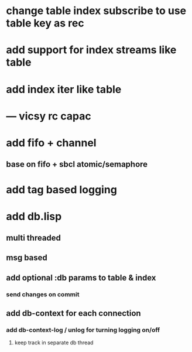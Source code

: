 * change table index subscribe to use table key as rec
* add support for index streams like table
* add index iter like table
* --- vicsy rc capac
* add fifo + channel
** base on fifo + sbcl atomic/semaphore
* add tag based logging
* add db.lisp
** multi threaded
** msg based
** add optional :db params to table & index
*** send changes on commit
** add db-context for each connection
*** add db-context-log / unlog for turning logging on/off
**** keep track in separate db thread
